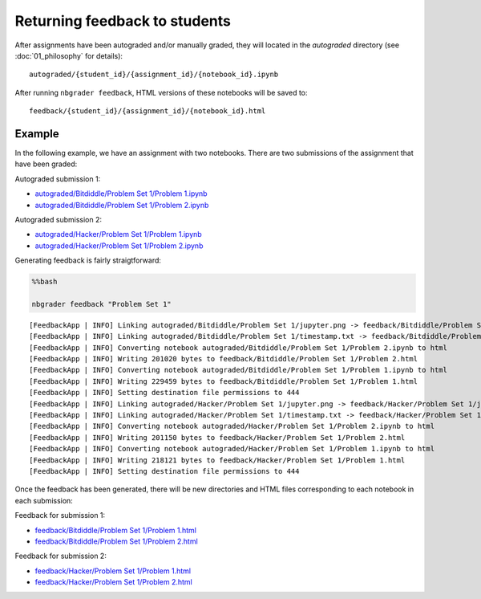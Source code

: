
Returning feedback to students
==============================

.. seealso::

    :doc:`/command_line_tools/nbgrader-feedback`
        Command line options for ``nbgrader feedback``
        
    :doc:`01_philosophy`
        Details about how the directory hierarchy is structured

After assignments have been autograded and/or manually graded, they will located in the `autograded` directory (see :doc:`01_philosophy` for details):

::

    autograded/{student_id}/{assignment_id}/{notebook_id}.ipynb

After running ``nbgrader feedback``, HTML versions of these notebooks
will be saved to:

::

    feedback/{student_id}/{assignment_id}/{notebook_id}.html

Example
-------

In the following example, we have an assignment with two notebooks.
There are two submissions of the assignment that have been graded:

Autograded submission 1:

-  `autograded/Bitdiddle/Problem Set 1/Problem
   1.ipynb <autograded/Bitdiddle/Problem%20Set%201/Problem%201.html>`_
-  `autograded/Bitdiddle/Problem Set 1/Problem
   2.ipynb <autograded/Bitdiddle/Problem%20Set%201/Problem%202.html>`_

Autograded submission 2:

-  `autograded/Hacker/Problem Set 1/Problem
   1.ipynb <autograded/Hacker/Problem%20Set%201/Problem%201.html>`_
-  `autograded/Hacker/Problem Set 1/Problem
   2.ipynb <autograded/Hacker/Problem%20Set%201/Problem%202.html>`_

Generating feedback is fairly straigtforward:

.. code:: python

    %%bash
    
    nbgrader feedback "Problem Set 1"


.. parsed-literal::

    [FeedbackApp | INFO] Linking autograded/Bitdiddle/Problem Set 1/jupyter.png -> feedback/Bitdiddle/Problem Set 1/jupyter.png
    [FeedbackApp | INFO] Linking autograded/Bitdiddle/Problem Set 1/timestamp.txt -> feedback/Bitdiddle/Problem Set 1/timestamp.txt
    [FeedbackApp | INFO] Converting notebook autograded/Bitdiddle/Problem Set 1/Problem 2.ipynb to html
    [FeedbackApp | INFO] Writing 201020 bytes to feedback/Bitdiddle/Problem Set 1/Problem 2.html
    [FeedbackApp | INFO] Converting notebook autograded/Bitdiddle/Problem Set 1/Problem 1.ipynb to html
    [FeedbackApp | INFO] Writing 229459 bytes to feedback/Bitdiddle/Problem Set 1/Problem 1.html
    [FeedbackApp | INFO] Setting destination file permissions to 444
    [FeedbackApp | INFO] Linking autograded/Hacker/Problem Set 1/jupyter.png -> feedback/Hacker/Problem Set 1/jupyter.png
    [FeedbackApp | INFO] Linking autograded/Hacker/Problem Set 1/timestamp.txt -> feedback/Hacker/Problem Set 1/timestamp.txt
    [FeedbackApp | INFO] Converting notebook autograded/Hacker/Problem Set 1/Problem 2.ipynb to html
    [FeedbackApp | INFO] Writing 201150 bytes to feedback/Hacker/Problem Set 1/Problem 2.html
    [FeedbackApp | INFO] Converting notebook autograded/Hacker/Problem Set 1/Problem 1.ipynb to html
    [FeedbackApp | INFO] Writing 218121 bytes to feedback/Hacker/Problem Set 1/Problem 1.html
    [FeedbackApp | INFO] Setting destination file permissions to 444


Once the feedback has been generated, there will be new directories and
HTML files corresponding to each notebook in each submission:

Feedback for submission 1:

-  `feedback/Bitdiddle/Problem Set 1/Problem
   1.html <feedback/Bitdiddle/Problem%20Set%201/Problem%201.html>`_
-  `feedback/Bitdiddle/Problem Set 1/Problem
   2.html <feedback/Bitdiddle/Problem%20Set%201/Problem%202.html>`_

Feedback for submission 2:

-  `feedback/Hacker/Problem Set 1/Problem
   1.html <feedback/Hacker/Problem%20Set%201/Problem%201.html>`_
-  `feedback/Hacker/Problem Set 1/Problem
   2.html <feedback/Hacker/Problem%20Set%201/Problem%202.html>`_
